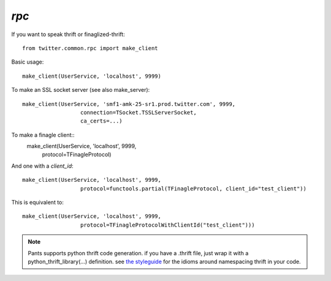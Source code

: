`rpc`
=====

.. py:module:: twitter.common.rpc
               
If you want to speak thrift or finaglized-thrift::

    from twitter.common.rpc import make_client

Basic usage::

    make_client(UserService, 'localhost', 9999)

To make an SSL socket server (see also make_server)::
  
    make_client(UserService, 'smf1-amk-25-sr1.prod.twitter.com', 9999,
                      connection=TSocket.TSSLServerSocket,
                      ca_certs=...)

To make a finagle client::
    make_client(UserService, 'localhost', 9999,
                      protocol=TFinagleProtocol)

And one with a `client_id`::

    make_client(UserService, 'localhost', 9999,
                      protocol=functools.partial(TFinagleProtocol, client_id="test_client"))

This is equivalent to::
  
    make_client(UserService, 'localhost', 9999,
                      protocol=TFinagleProtocolWithClientId("test_client")))

.. note:: Pants supports python thrift code generation.  if you have a .thrift file, just wrap it
          with a python_thrift_library(...) definition.  see `the styleguide <styleguide.html>`_
          for the idioms around namespacing thrift in your code.

